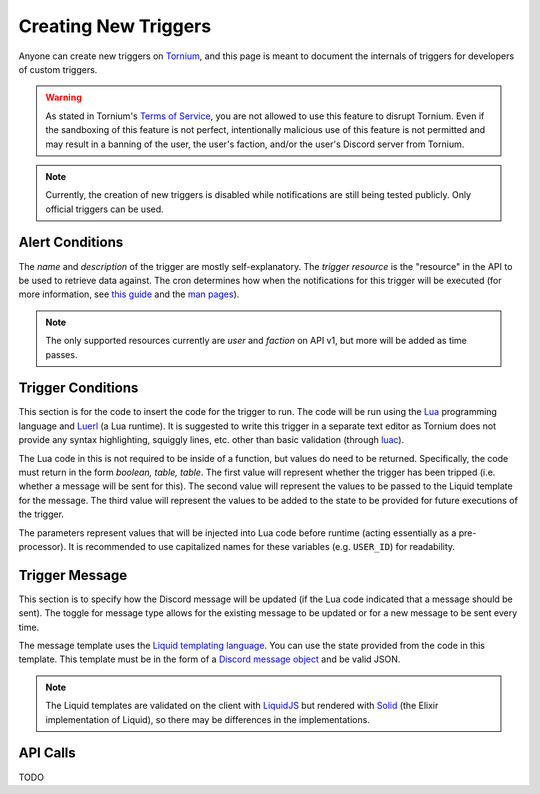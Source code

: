 .. _creating_triggers:

Creating New Triggers
=====================
Anyone can create new triggers on `Tornium <https://tornium.com/notification/trigger/create>`_, and this page is meant to document the internals of triggers for developers of custom triggers.

.. warning::
   As stated in Tornium's `Terms of Service <https://tornium.com/terms>`_, you are not allowed to use this feature to disrupt Tornium. Even if the sandboxing of this feature is not perfect, intentionally malicious use of this feature is not permitted and may result in a banning of the user, the user's faction, and/or the user's Discord server from Tornium.

.. note::
   Currently, the creation of new triggers is disabled while notifications are still being tested publicly. Only official triggers can be used.

Alert Conditions
~~~~~~~~~~~~~~~~
The *name* and *description* of the trigger are mostly self-explanatory. The *trigger resource* is the "resource" in the API to be used to retrieve data against. The cron determines how when the notifications for this trigger will be executed (for more information, see `this guide <https://crontab.guru/>`_ and the `man pages <https://www.man7.org/linux/man-pages/man5/crontab.5.html>`_).

.. note::
   The only supported resources currently are `user` and `faction` on API v1, but more will be added as time passes.

Trigger Conditions
~~~~~~~~~~~~~~~~~~
This section is for the code to insert the code for the trigger to run. The code will be run using the `Lua <https://lua.org/>`_ programming language and `Luerl <https://luerl.org/>`_ (a Lua runtime). It is suggested to write this trigger in a separate text editor as Tornium does not provide any syntax highlighting, squiggly lines, etc. other than basic validation (through `luac <https://www.lua.org/manual/5.4/luac.html>`_).

The Lua code in this is not required to be inside of a function, but values do need to be returned. Specifically, the code must return in the form `boolean, table, table`. The first value will represent whether the trigger has been tripped (i.e. whether a message will be sent for this). The second value will represent the values to be passed to the Liquid template for the message. The third value will represent the values to be added to the state to be provided for future executions of the trigger.

The parameters represent values that will be injected into Lua code before runtime (acting essentially as a pre-processor). It is recommended to use capitalized names for these variables (e.g. ``USER_ID``) for readability.

Trigger Message
~~~~~~~~~~~~~~~
This section is to specify how the Discord message will be updated (if the Lua code indicated that a message should be sent). The toggle for message type allows for the existing message to be updated or for a new message to be sent every time.

The message template uses the `Liquid templating language <https://shopify.github.io/liquid/>`_. You can use the state provided from the code in this template. This template must be in the form of a `Discord message object <https://discord.com/developers/docs/resources/message#create-message>`_ and be valid JSON.

.. note::
   The Liquid templates are validated on the client with `LiquidJS <https://liquidjs.com/>`_ but rendered with `Solid <https://hexdocs.pm/solid/readme.html>`_ (the Elixir implementation of Liquid), so there may be differences in the implementations.

API Calls
~~~~~~~~~
TODO
